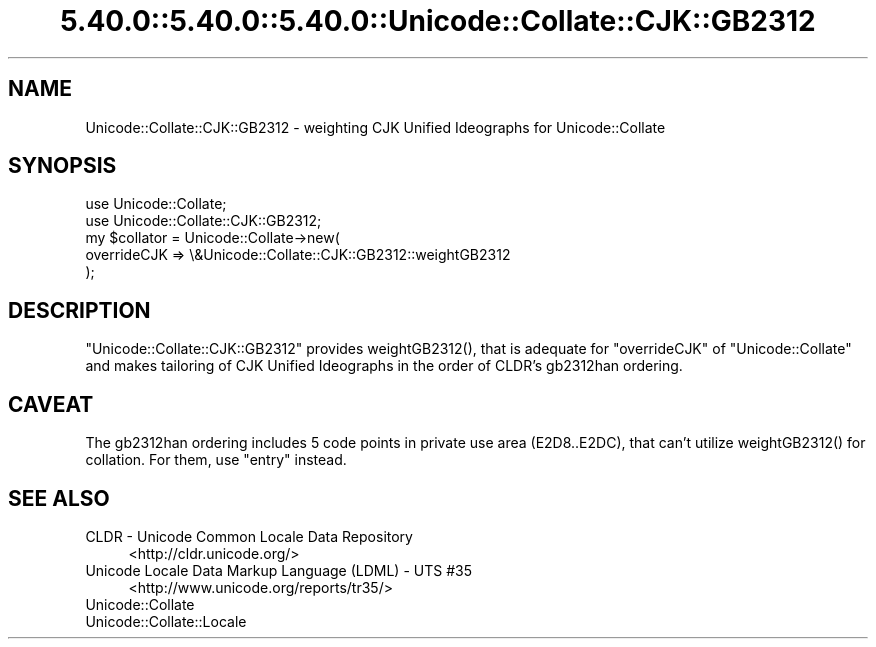 .\" Automatically generated by Pod::Man 5.0102 (Pod::Simple 3.45)
.\"
.\" Standard preamble:
.\" ========================================================================
.de Sp \" Vertical space (when we can't use .PP)
.if t .sp .5v
.if n .sp
..
.de Vb \" Begin verbatim text
.ft CW
.nf
.ne \\$1
..
.de Ve \" End verbatim text
.ft R
.fi
..
.\" \*(C` and \*(C' are quotes in nroff, nothing in troff, for use with C<>.
.ie n \{\
.    ds C` ""
.    ds C' ""
'br\}
.el\{\
.    ds C`
.    ds C'
'br\}
.\"
.\" Escape single quotes in literal strings from groff's Unicode transform.
.ie \n(.g .ds Aq \(aq
.el       .ds Aq '
.\"
.\" If the F register is >0, we'll generate index entries on stderr for
.\" titles (.TH), headers (.SH), subsections (.SS), items (.Ip), and index
.\" entries marked with X<> in POD.  Of course, you'll have to process the
.\" output yourself in some meaningful fashion.
.\"
.\" Avoid warning from groff about undefined register 'F'.
.de IX
..
.nr rF 0
.if \n(.g .if rF .nr rF 1
.if (\n(rF:(\n(.g==0)) \{\
.    if \nF \{\
.        de IX
.        tm Index:\\$1\t\\n%\t"\\$2"
..
.        if !\nF==2 \{\
.            nr % 0
.            nr F 2
.        \}
.    \}
.\}
.rr rF
.\" ========================================================================
.\"
.IX Title "5.40.0::5.40.0::5.40.0::Unicode::Collate::CJK::GB2312 3"
.TH 5.40.0::5.40.0::5.40.0::Unicode::Collate::CJK::GB2312 3 2024-12-13 "perl v5.40.0" "Perl Programmers Reference Guide"
.\" For nroff, turn off justification.  Always turn off hyphenation; it makes
.\" way too many mistakes in technical documents.
.if n .ad l
.nh
.SH NAME
Unicode::Collate::CJK::GB2312 \- weighting CJK Unified Ideographs
for Unicode::Collate
.SH SYNOPSIS
.IX Header "SYNOPSIS"
.Vb 2
\&    use Unicode::Collate;
\&    use Unicode::Collate::CJK::GB2312;
\&
\&    my $collator = Unicode::Collate\->new(
\&        overrideCJK => \e&Unicode::Collate::CJK::GB2312::weightGB2312
\&    );
.Ve
.SH DESCRIPTION
.IX Header "DESCRIPTION"
\&\f(CW\*(C`Unicode::Collate::CJK::GB2312\*(C'\fR provides \f(CWweightGB2312()\fR,
that is adequate for \f(CW\*(C`overrideCJK\*(C'\fR of \f(CW\*(C`Unicode::Collate\*(C'\fR
and makes tailoring of CJK Unified Ideographs in the order
of CLDR's gb2312han ordering.
.SH CAVEAT
.IX Header "CAVEAT"
The gb2312han ordering includes 5 code points in private use area
(E2D8..E2DC), that can't utilize \f(CWweightGB2312()\fR for collation.
For them, use \f(CW\*(C`entry\*(C'\fR instead.
.SH "SEE ALSO"
.IX Header "SEE ALSO"
.IP "CLDR \- Unicode Common Locale Data Repository" 4
.IX Item "CLDR - Unicode Common Locale Data Repository"
<http://cldr.unicode.org/>
.IP "Unicode Locale Data Markup Language (LDML) \- UTS #35" 4
.IX Item "Unicode Locale Data Markup Language (LDML) - UTS #35"
<http://www.unicode.org/reports/tr35/>
.IP Unicode::Collate 4
.IX Item "Unicode::Collate"
.PD 0
.IP Unicode::Collate::Locale 4
.IX Item "Unicode::Collate::Locale"
